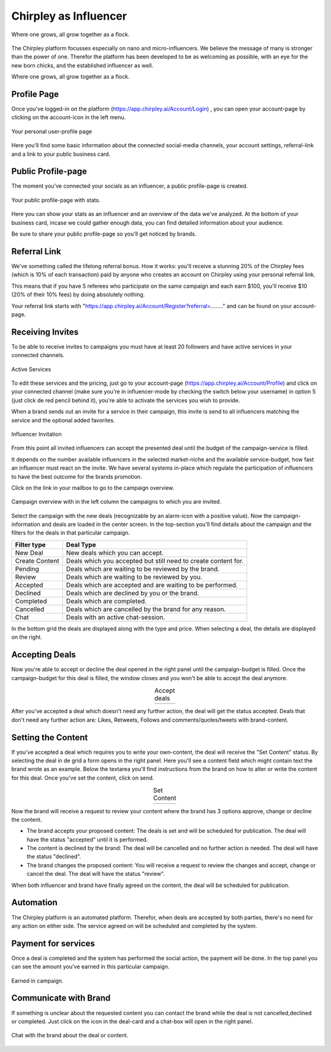Chirpley as Influencer
=====


.. figure:: _static/images/nano-mega.png
  :width: 800
  :align: center  
  :alt: Nano = Mega

  Where one grows, all grow together as a flock.


The Chirpley platform focusses especially on nano and micro-influencers. We believe the message of many is stronger than the power of one.
Therefor the platform has been developed to be as welcoming as possible, with an eye for the new born chicks, and the established influencer as well.

Where one grows, all grow together as a flock.

Profile Page
------------

Once you've logged-in on the platform (https://app.chirpley.ai/Account/Login) , you can open your account-page by clicking on the account-icon in the left menu.


.. figure:: _static/images/influencer-profile.png
  :width: 600
  :align: center  
  :alt: Cancel Campaign
  
  Your personal user-profile page 

Here you'll find some basic information about the connected social-media channels, your account settings, referral-link and a link to your public business card. 


Public Profile-page
------------

The moment you've connected your socials as an influencer, a public profile-page is created.

.. figure:: _static/images/businesscard.png
  :width: 600
  :align: center  
  :alt: Cancel Campaign
  
  Your public profile-page with stats.  

Here you can show your stats as an influencer and an overview of the data we've analyzed.
At the bottom of your business card, incase we could gather enough data, you can find detailed information about your audience.

Be sure to share your public profile-page so you'll get noticed by brands.


Referral Link
------------

We've something called the lifelong referral bonus.
How it works: you'll receive a stunning 20% of the Chirpley fees (which is 10% of each transaction) paid by anyone who creates an account on Chirpley using your personal referral link.

This means that if you have 5 referees who participate on the same campaign and each earn $100, you'll receive $10 (20% of their 10% fees) by doing absolutely nothing.

Your referral link starts with "https://app.chirpley.ai/Account/Register?referral=........" and can be found on your account-page.



Receiving Invites
------------

To be able to receive invites to campaigns you must have at least 20 followers and have active services in your connected channels.


.. figure:: _static/images/influencer-step5.png
  :width: 400
  :align: center  
  :alt: Active Services

  Active Services


To edit these services and the pricing, just go to your account-page (https://app.chirpley.ai/Account/Profile)
and click on your connected channel (make sure you're in influencer-mode by checking the switch below your username)
in option 5 (just click de red pencil behind it), you're able to activate the services you wish to provide.

When a brand sends out an invite for a service in their campaign, this invite is send to all influencers matching the service and the optional added favorites.


.. figure:: _static/images/influencer-invite.png
  :width: 400
  :align: center  
  :alt: Selected Services
  
  Influencer Invitation


From this point all invited influencers can accept the presented deal until the budget of the campaign-service is filled.

It depends on the number available influencers in the selected market-niche and the available service-budget, how fast an influencer must react on the invite.
We have several systems in-place which regulate the participation of influencers to have the best outcome for the brands promotion. 


Click on the link in your mailbox to go to the campaign overview.


.. figure:: _static/images/influencer-campaign-overview.png
  :width: 600
  :align: center  
  :alt: Campaign Overview

  Campaign overview with in the left column the campaigns to which you are invited.


Select the campaign with the new deals (recognizable by an alarm-icon with a positive value).
Now the campaign-information and deals are loaded in the center screen.
In the top-section you'll find details about the campaign and the filters for the deals in that particular campaign.


==============  ==========
Filter type     Deal Type
==============  ==========
New Deal        New deals which you can accept.
Create Content  Deals which you accepted but still need to create content for.
Pending         Deals which are waiting to be reviewed by the brand. 
Review          Deals which are waiting to be reviewed by you.
Accepted        Deals which are accepted and are waiting to be performed.
Declined        Deals which are declined by you or the brand.
Completed       Deals which are completed. 
Cancelled       Deals which are cancelled by the brand for any reason.
Chat            Deals with an active chat-session.
==============  ==========


In the bottom grid the deals are displayed along with the type and price.
When selecting a deal, the details are displayed on the right.


Accepting Deals
----------------

Now you're able to accept or decline the deal opened in the right panel until the campaign-budget is filled.
Once the campaign-budget for this deal is filled, the window closes and you won't be able to accept the deal anymore.

.. |invite1| image:: _static/images/influencer-like-deal.png
    :scale: 50%

.. |invite2| image:: _static/images/influencer-comment-deal.png
    :scale: 50%


.. table:: Accept deals
   :align: center

   +-------------+-------------+
   |  |invite1|  |  |invite2|  |
   +-------------+-------------+

 
After you've accepted a deal which doesn't need any further action, the deal will get the status accepted.
Deals that don't need any further action are: Likes, Retweets, Follows and comments/quotes/tweets with brand-content.


Setting the Content
----------------


If you've accepted a deal which requires you to write your own-content, the deal will receive the "Set Content" status.
By selecting the deal in de grid a form opens in the right panel. Here you'll see a content field which might contain text the brand wrote as an example.
Below the textarea you'll find instructions from the brand on how to alter or write the content for this deal.
Once you've set the content, click on send.


.. |invite4| image:: _static/images/influencer-set-content.png
    :scale: 50%

.. |invite5| image:: _static/images/influencer-comment-deal.png
    :scale: 50%

.. table:: Set Content
   :align: center

   +-------------+-------------+
   |  |invite4|  |  |invite5|  |
   +-------------+-------------+

 
Now the brand will receive a request to review your content where the brand has 3 options approve, change or decline the content.

- The brand accepts your proposed content: The deals is set and will be scheduled for publication.
  The deal will have the status "accepted" until it is performed.

- The content is declined by the brand: The deal will be cancelled and no further action is needed.
  The deal will have the status "declined".

- The brand changes the proposed content: You will receive a request to review the changes and accept, change or cancel the deal.
  The deal will have the status "review".

When both influencer and brand have finally agreed on the content, the deal will be scheduled for publication.


Automation
------------

The Chirpley platform is an automated platform. Therefor, when deals are accepted by both parties, there's no need for any action on either side.
The service agreed on will be scheduled and completed by the system.


Payment for services
------------

Once a deal is completed and the system has performed the social action, the payment will be done.
In the top panel you can see the amount you've earned in this particular campaign.

.. figure:: _static/images/earned-in-campaign.png
  :width: 600
  :align: center  
  :alt: Campaign Overview

  Earned in campaign.


Communicate with Brand
------------

.. |chaticon| image:: _static/images/chat-icon.svg
   :height: 18px

If something is unclear about the requested content you can contact the brand while the deal is not cancelled,declined or completed.
Just click on the |chaticon| icon in the deal-card and a chat-box will open in the right panel.

.. figure:: _static/images/chat-with-brand.png
  :width: 400
  :align: center  
  :alt: Chat function

  Chat with the brand about the deal or content.


